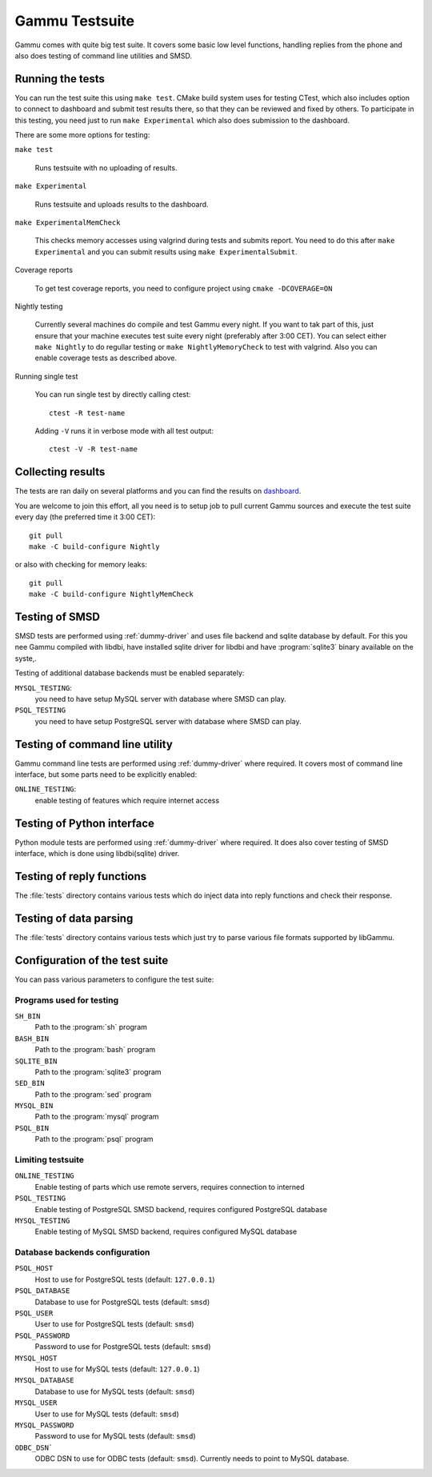 Gammu Testsuite
===============

Gammu comes with quite big test suite. It covers some basic low level
functions, handling replies from the phone and also does testing of command
line utilities and SMSD.


Running the tests
-----------------

You can run the test suite this using ``make test``. CMake build system uses
for testing CTest, which also includes option to connect to dashboard and
submit test results there, so that they can be reviewed and fixed by others. To
participate in this testing, you need just to run ``make Experimental`` which
also does submission to the dashboard.

There are some more options for testing:

``make test``

    Runs testsuite with no uploading of results.

``make Experimental``

    Runs testsuite and uploads results to the dashboard.

``make ExperimentalMemCheck``

    This checks memory accesses using valgrind during tests and submits
    report. You need to do this after ``make Experimental`` and you can
    submit results using ``make ExperimentalSubmit``.

Coverage reports

    To get test coverage reports, you need to configure project using
    ``cmake -DCOVERAGE=ON``

Nightly testing

    Currently several machines do compile and test Gammu every night. If
    you want to tak part of this, just ensure that your machine executes
    test suite every night (preferably after 3:00 CET). You can select
    either ``make Nightly`` to do regullar testing or
    ``make NightlyMemoryCheck`` to test with valgrind. Also you can enable
    coverage tests as described above.

Running single test

    You can run single test by directly calling ctest::

        ctest -R test-name

    Adding ``-V`` runs it in verbose mode with all test output::

        ctest -V -R test-name

Collecting results
------------------

The tests are ran daily on several platforms and you can find the
results on `dashboard <https://cdash.cihar.com/index.php?project=Gammu>`_.

You are welcome to join this effort, all you need is to setup job to pull
current Gammu sources and execute the test suite every day (the preferred time
it 3:00 CET)::

    git pull
    make -C build-configure Nightly

or also with checking for memory leaks::

    git pull
    make -C build-configure NightlyMemCheck

Testing of SMSD
---------------

SMSD tests are performed using :ref:`dummy-driver` and uses file backend and
sqlite database by default. For this you nee Gammu compiled with libdbi, have
installed sqlite driver for libdbi and have :program:`sqlite3` binary available
on the syste,.

Testing of additional database backends must be enabled separately:

``MYSQL_TESTING``:
    you need to have setup MySQL server with database where SMSD can play.

``PSQL_TESTING``
    you need to have setup PostgreSQL server with database where SMSD can play.

Testing of command line utility
-------------------------------

Gammu command line tests are performed using :ref:`dummy-driver` where
required. It covers most of command line interface, but some parts need to be
explicitly enabled:

``ONLINE_TESTING``:
    enable testing of features which require internet access

Testing of Python interface
---------------------------

Python module tests are performed using :ref:`dummy-driver` where required. It
does also cover testing of SMSD interface, which is done using libdbi(sqlite)
driver.

Testing of reply functions
--------------------------

The :file:`tests` directory contains various tests which do inject data into
reply functions and check their response.

Testing of data parsing
-----------------------

The :file:`tests` directory contains various tests which just try to parse
various file formats supported by libGammu.

Configuration of the test suite
-------------------------------

You can pass various parameters to configure the test suite:

Programs used for testing
+++++++++++++++++++++++++

``SH_BIN``
    Path to the :program:`sh` program
``BASH_BIN``
    Path to the :program:`bash` program
``SQLITE_BIN``
    Path to the :program:`sqlite3` program
``SED_BIN``
    Path to the :program:`sed` program
``MYSQL_BIN``
    Path to the :program:`mysql` program
``PSQL_BIN``
    Path to the :program:`psql` program

Limiting testsuite
++++++++++++++++++

``ONLINE_TESTING``
    Enable testing of parts which use remote servers, requires connection to interned
``PSQL_TESTING``
    Enable testing of PostgreSQL SMSD backend, requires configured PostgreSQL database
``MYSQL_TESTING``
    Enable testing of MySQL SMSD backend, requires configured MySQL database

Database backends configuration
+++++++++++++++++++++++++++++++

``PSQL_HOST``
    Host to use for PostgreSQL tests (default: ``127.0.0.1``)
``PSQL_DATABASE``
    Database to use for PostgreSQL tests (default: ``smsd``)
``PSQL_USER``
    User to use for PostgreSQL tests (default: ``smsd``)
``PSQL_PASSWORD``
    Password to use for PostgreSQL tests (default: ``smsd``)
``MYSQL_HOST``
    Host to use for MySQL tests (default: ``127.0.0.1``)
``MYSQL_DATABASE``
    Database to use for MySQL tests (default: ``smsd``)
``MYSQL_USER``
    User to use for MySQL tests (default: ``smsd``)
``MYSQL_PASSWORD``
    Password to use for MySQL tests (default: ``smsd``)
``ODBC_DSN```
    ODBC DSN to use for ODBC tests (default: ``smsd``). 
    Currently needs to point to MySQL database.

